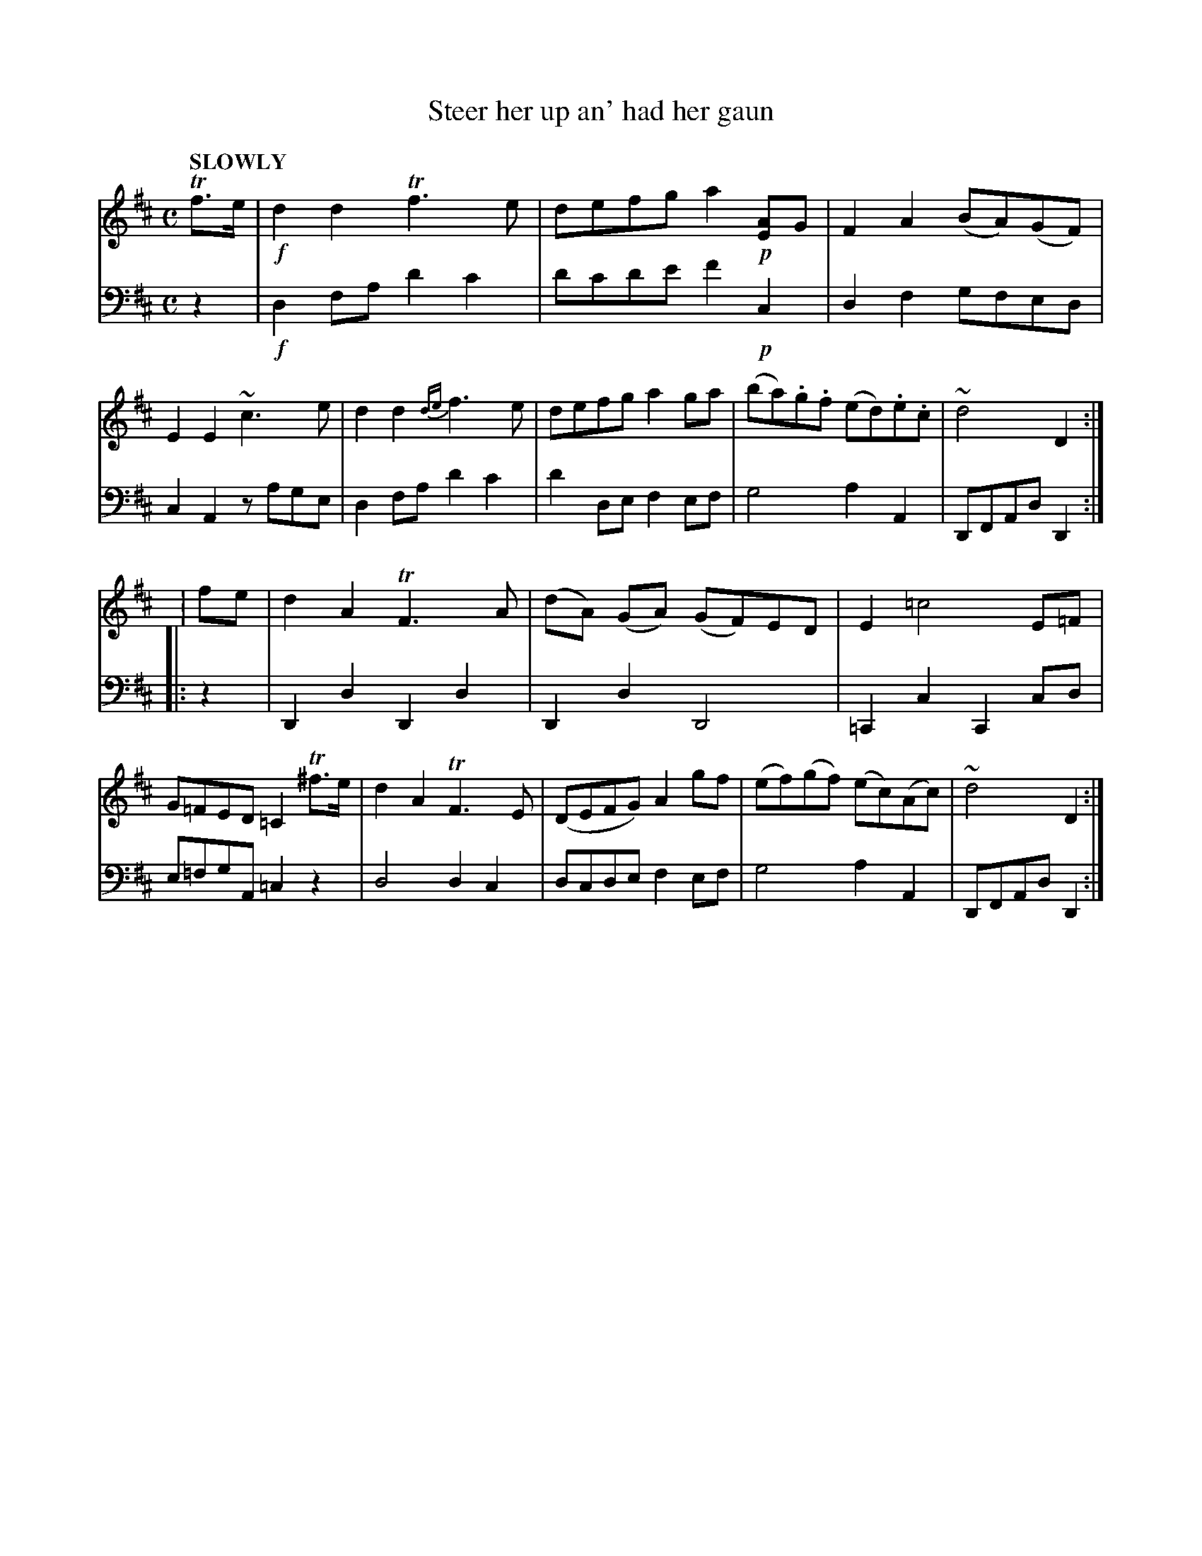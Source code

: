 X: 4082
T: Steer her up an' had her gaun
%R: air, march
N: This is version 1, for ABC software that doesn't understand voice overlays.
B: Niel Gow & Sons "Complete Repository" v.4 p.8 #2 (and top 2 staffs of p.9)
Z: 2021 John Chambers <jc:trillian.mit.edu>
M: C
L: 1/8
Q: "SLOWLY"
K: D
% - - - - - - - - - -
% Voice 1 arranged for 2 staffs rather than the book's 3.
V: 1 staves=2
Tf>e |\
!f!d2d2 Tf3e | defg a2!p![AE2]G | F2A2 (BA)(GF) | E2E2 ~c3e |\
d2d2 {de}f3e | defg a2ga | (ba).g.f (ed).e.c | ~d4 D2 :|
| : fe |\
d2A2 TF3A | (dA) (GA) (GF)ED | E2=c4 E=F | G=FED =C2 T^f>e |\
d2A2 TF3E | (DEFG) A2gf | (ef)(gf) (ec)(Ac) | ~d4 D2 :|
% - - - - - - - - - -
% Voice 2 preserves the book's staff layout:
V: 2 clef=bass middle=d
z2 | !f!d2fa d'2c'2 | d'c'd'e' f'2!p!c2 | d2f2 gfed | c2A2 zage | d2fa d'2c'2 |
d'2de f2ef | g4 a2A2 | DFAd D2 :| |: z2 | D2d2 D2d2 | D2d2 D4 | =C2c2 C2cd |
e=fgA =c2z2 | d4 d2c2 | dcde f2ef | g4 a2A2 | DFAd D2 :|
